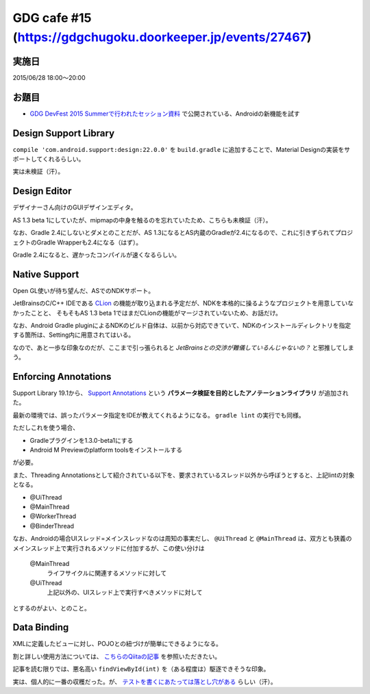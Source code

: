 GDG cafe #15 (\ https://gdgchugoku.doorkeeper.jp/events/27467\ )
================================================================

実施日
------

2015/06/28 18:00〜20:00

お題目
------

* `GDG DevFest 2015 Summerで行われたセッション資料 <https://sites.google.com/site/devfestjapan/2015summer/docs>`_ で公開されている、Androidの新機能を試す

Design Support Library
----------------------

``compile 'com.android.support:design:22.0.0'`` を ``build.gradle`` に追加することで、Material Designの実装をサポートしてくれるらしい。

実は未検証（汗）。

Design Editor
-------------

デザイナーさん向けのGUIデザインエディタ。

AS 1.3 beta 1にしていたが、mipmapの中身を触るのを忘れていたため、こちらも未検証（汗）。

なお、Gradle 2.4にしないとダメとのことだが、AS 1.3になるとAS内蔵のGradleが2.4になるので、これに引きずられてプロジェクトのGradle Wrapperも2.4になる（はず）。

Gradle 2.4になると、遅かったコンパイルが速くなるらしい。

Native Support
--------------

Open GL使いが待ち望んだ、ASでのNDKサポート。

JetBrainsのC/C++ IDEである `CLion <https://www.jetbrains.com/clion/>`_ の機能が取り込まれる予定だが、NDKを本格的に操るようなプロジェクトを用意していなかったことと、
そもそもAS 1.3 beta 1ではまだCLionの機能がマージされていないため、お話だけ。

なお、Android Gradle pluginによるNDKのビルド自体は、以前から対応できていて、NDKのインストールディレクトリを指定する箇所は、Setting内に用意されてはいる。

なので、あと一歩な印象なのだが、ここまで引っ張られると *JetBrainsとの交渉が難儀しているんじゃないの？* と邪推してしまう。

Enforcing Annotations
---------------------

Support Library 19.1から、 `Support Annotations <http://tools.android.com/tech-docs/support-annotations>`_ という **パラメータ検証を目的としたアノテーションライブラリ** が追加された。

最新の環境では、誤ったパラメータ指定をIDEが教えてくれるようになる。 ``gradle lint`` の実行でも同様。

ただしこれを使う場合、

* Gradleプラグインを1.3.0-beta1にする
* Android M Previewのplatform toolsをインストールする

が必要。

また、Threading Annotationsとして紹介されている以下を、要求されているスレッド以外から呼ぼうとすると、上記lintの対象となる。

* @UiThread
* @MainThread
* @WorkerThread
* @BinderThread

なお、Androidの場合UIスレッド=メインスレッドなのは周知の事実だし、 ``@UiThread`` と ``@MainThread`` は、双方とも狭義のメインスレッド上で実行されるメソッドに付加するが、この使い分けは

  @MainThread
    ライフサイクルに関連するメソッドに対して
  @UiThread
    上記以外の、UIスレッド上で実行すべきメソッドに対して

とするのがよい、とのこと。

Data Binding
------------

XMLに定義したビューに対し、POJOとの紐づけが簡単にできるようになる。

割と詳しい使用方法については、 `こちらのQiitaの記事 <http://qiita.com/hkurokawa/items/1c53c7de1c277b7f7675>`_ を参照いただきたい。

記事を読む限りでは、悪名高い ``findViewById(int)`` を（ある程度は）駆逐できそうな印象。

実は、個人的に一番の収穫だった。が、 `テストを書くにあたっては落とし穴がある <http://sys1yagi.hatenablog.com/entry/2015/06/17/190547>`_ らしい（汗）。